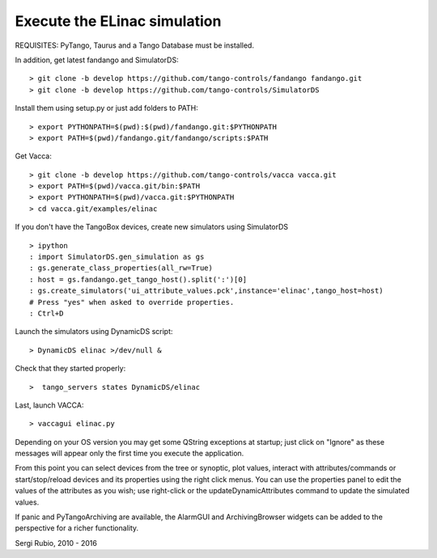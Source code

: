 
Execute the ELinac simulation
=============================

REQUISITES: PyTango, Taurus and a Tango Database must be installed.

In addition, get latest fandango and SimulatorDS::

  > git clone -b develop https://github.com/tango-controls/fandango fandango.git
  > git clone -b develop https://github.com/tango-controls/SimulatorDS
  
Install them using setup.py or just add folders to PATH::

  > export PYTHONPATH=$(pwd):$(pwd)/fandango.git:$PYTHONPATH
  > export PATH=$(pwd)/fandango.git/fandango/scripts:$PATH 

Get Vacca::

  > git clone -b develop https://github.com/tango-controls/vacca vacca.git
  > export PATH=$(pwd)/vacca.git/bin:$PATH
  > export PYTHONPATH=$(pwd)/vacca.git:$PYTHONPATH
  > cd vacca.git/examples/elinac

If you don't have the TangoBox devices, create new simulators using SimulatorDS ::

  > ipython
  : import SimulatorDS.gen_simulation as gs
  : gs.generate_class_properties(all_rw=True)
  : host = gs.fandango.get_tango_host().split(':')[0]
  : gs.create_simulators('ui_attribute_values.pck',instance='elinac',tango_host=host)
  # Press "yes" when asked to override properties. 
  : Ctrl+D

Launch the simulators using DynamicDS script::

 > DynamicDS elinac >/dev/null &
 
Check that they started properly::

 >  tango_servers states DynamicDS/elinac

Last, launch VACCA::

  > vaccagui elinac.py

.. image:: screenshot.png

Depending on your OS version you may get some QString exceptions at startup; just click on "Ignore" as these messages will appear only the first time you execute the application.

From this point you can select devices from the tree or synoptic, plot values, interact with attributes/commands or start/stop/reload devices and its properties using the right click menus. You can use the properties panel to edit the values of the attributes as you wish; use right-click or the updateDynamicAttributes command to update the simulated values.

If panic and PyTangoArchiving are available, the AlarmGUI and ArchivingBrowser widgets can be added to the perspective for a richer functionality.


Sergi Rubio, 2010 - 2016
